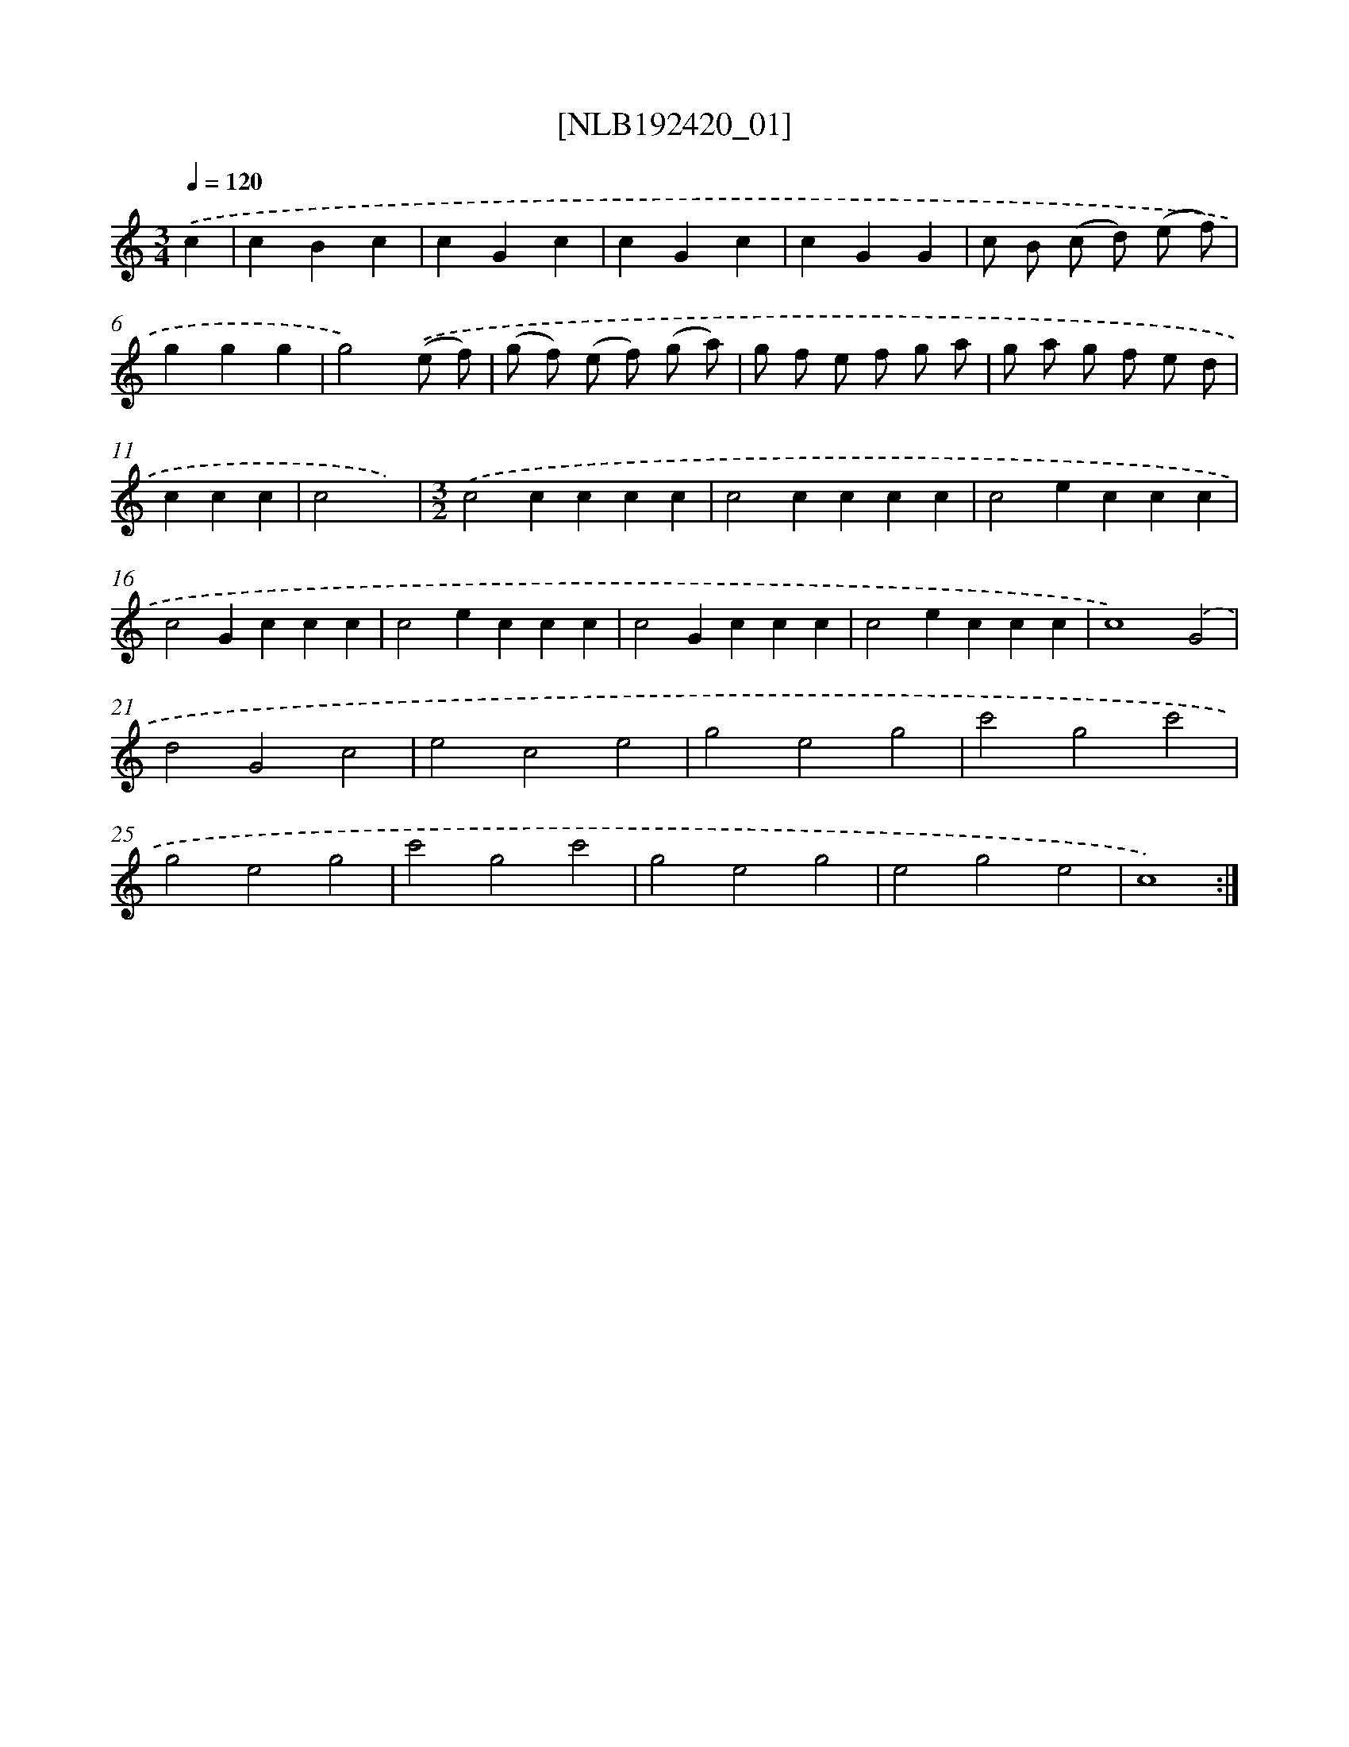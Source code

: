 X: 16836
T: [NLB192420_01]
%%abc-version 2.0
%%abcx-abcm2ps-target-version 5.9.1 (29 Sep 2008)
%%abc-creator hum2abc beta
%%abcx-conversion-date 2018/11/01 14:38:07
%%humdrum-veritas 3628536906
%%humdrum-veritas-data 785178095
%%continueall 1
%%barnumbers 0
L: 1/4
M: 3/4
Q: 1/4=120
K: C clef=treble
.('c [I:setbarnb 1]|
cBc |
cGc |
cGc |
cGG |
c/ B/ (c/ d/) (e/ f/) |
ggg |
g2).('(e/ f/) |
(g/ f/) (e/ f/) (g/ a/) |
g/ f/ e/ f/ g/ a/ |
g/ a/ g/ f/ e/ d/ |
ccc |
c2x) |
[M:3/2].('c2cccc |
c2cccc |
c2eccc |
c2Gccc |
c2eccc |
c2Gccc |
c2eccc |
c4).('G2 |
d2G2c2 |
e2c2e2 |
g2e2g2 |
c'2g2c'2 |
g2e2g2 |
c'2g2c'2 |
g2e2g2 |
e2g2e2 |
c4) :|]
